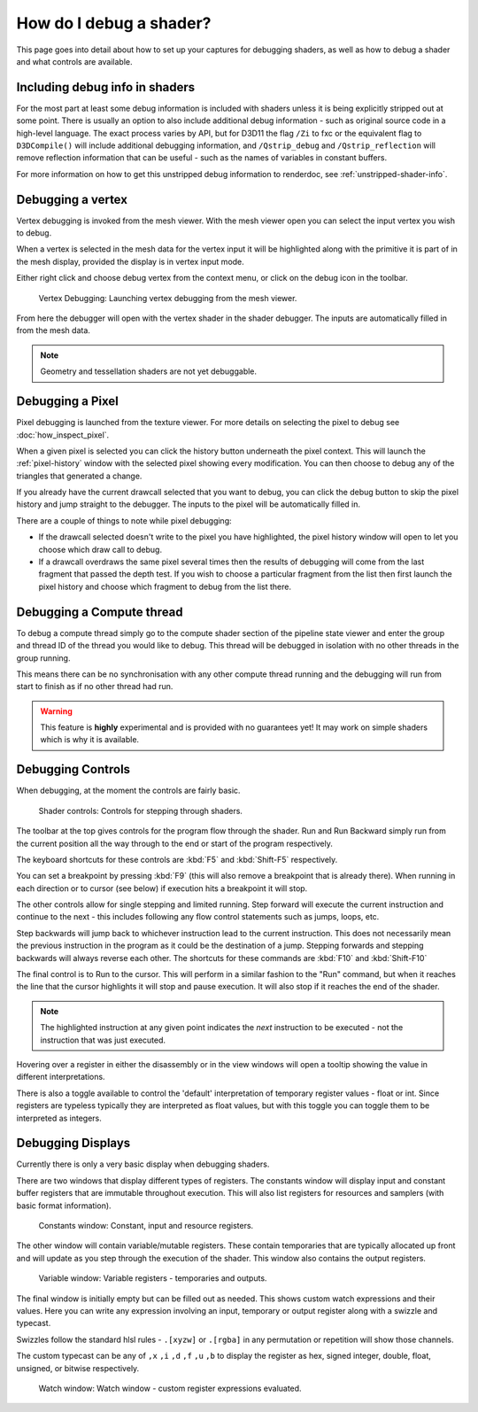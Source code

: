 How do I debug a shader?
========================

This page goes into detail about how to set up your captures for debugging shaders, as well as how to debug a shader and what controls are available.

Including debug info in shaders
-------------------------------

For the most part at least some debug information is included with shaders unless it is being explicitly stripped out at some point. There is usually an option to also include additional debug information - such as original source code in a high-level language. The exact process varies by API, but for D3D11 the flag ``/Zi`` to fxc or the equivalent flag to ``D3DCompile()`` will include additional debugging information, and ``/Qstrip_debug`` and ``/Qstrip_reflection`` will remove reflection information that can be useful - such as the names of variables in constant buffers.

For more information on how to get this unstripped debug information to renderdoc, see :ref:`unstripped-shader-info`.

Debugging a vertex
------------------

Vertex debugging is invoked from the mesh viewer. With the mesh viewer open you can select the input vertex you wish to debug.

When a vertex is selected in the mesh data for the vertex input it will be highlighted along with the primitive it is part of in the mesh display, provided the display is in vertex input mode.

Either right click and choose debug vertex from the context menu, or click on the debug icon in the toolbar.

.. figure:: ../imgs/Screenshots/VertexDebug.png

	Vertex Debugging: Launching vertex debugging from the mesh viewer.

From here the debugger will open with the vertex shader in the shader debugger. The inputs are automatically filled in from the mesh data.

.. note::

	Geometry and tessellation shaders are not yet debuggable.

Debugging a Pixel
-----------------

Pixel debugging is launched from the texture viewer. For more details on selecting the pixel to debug see :doc:`how_inspect_pixel`.

When a given pixel is selected you can click the history button underneath the pixel context. This will launch the :ref:`pixel-history` window with the selected pixel showing every modification. You can then choose to debug any of the triangles that generated a change.

If you already have the current drawcall selected that you want to debug, you can click the debug button to skip the pixel history and jump straight to the debugger. The inputs to the pixel will be automatically filled in.

There are a couple of things to note while pixel debugging:

* If the drawcall selected doesn't write to the pixel you have highlighted, the pixel history window will open to let you choose which draw call to debug.
* If a drawcall overdraws the same pixel several times then the results of debugging will come from the last fragment that passed the depth test. If you wish to choose a particular fragment from the list then first launch the pixel history and choose which fragment to debug from the list there.

Debugging a Compute thread
--------------------------

To debug a compute thread simply go to the compute shader section of the pipeline state viewer and enter the group and thread ID of the thread you would like to debug. This thread will be debugged in isolation with no other threads in the group running.

This means there can be no synchronisation with any other compute thread running and the debugging will run from start to finish as if no other thread had run.

.. warning::

	This feature is **highly** experimental and is provided with no guarantees yet! It may work on simple shaders which is why it is available.

Debugging Controls
------------------

When debugging, at the moment the controls are fairly basic.

.. figure:: ../imgs/Screenshots/ShaderControls.png

	Shader controls: Controls for stepping through shaders.

.. |runfwd| image:: ../imgs/icons/runfwd.png
.. |runback| image:: ../imgs/icons/runback.png

The toolbar at the top gives controls for the program flow through the shader. |runfwd| Run and |runback| Run Backward simply run from the current position all the way through to the end or start of the program respectively.

The keyboard shortcuts for these controls are :kbd:`F5` and :kbd:`Shift-F5` respectively.

You can set a breakpoint by pressing :kbd:`F9` (this will also remove a breakpoint that is already there). When running in each direction or to cursor (see below) if execution hits a breakpoint it will stop.

.. |stepnext| image:: ../imgs/icons/stepnext.png
.. |stepprev| image:: ../imgs/icons/stepprev.png

The other controls allow for single stepping and limited running. |stepnext| Step forward will execute the current instruction and continue to the next - this includes following any flow control statements such as jumps, loops, etc.

|stepprev| Step backwards will jump back to whichever instruction lead to the current instruction. This does not necessarily mean the previous instruction in the program as it could be the destination of a jump. Stepping forwards and stepping backwards will always reverse each other. The shortcuts for these commands are :kbd:`F10` and :kbd:`Shift-F10`

.. |runcursor| image:: ../imgs/icons/runcursor.png

The final control is to |runcursor| Run to the cursor. This will perform in a similar fashion to the "Run" command, but when it reaches the line that the cursor highlights it will stop and pause execution. It will also stop if it reaches the end of the shader.


.. note::

	The highlighted instruction at any given point indicates the *next* instruction to be executed - not the instruction that was just executed.

Hovering over a register in either the disassembly or in the view windows will open a tooltip showing the value in different interpretations.

There is also a toggle available to control the 'default' interpretation of temporary register values - float or int. Since registers are typeless typically they are interpreted as float values, but with this toggle you can toggle them to be interpreted as integers.

Debugging Displays
------------------

Currently there is only a very basic display when debugging shaders.


There are two windows that display different types of registers. The constants window will display input and constant buffer registers that are immutable throughout execution. This will also list registers for resources and samplers (with basic format information).

.. figure:: ../imgs/Screenshots/ShaderConsts.png

	Constants window: Constant, input and resource registers.

The other window will contain variable/mutable registers. These contain temporaries that are typically allocated up front and will update as you step through the execution of the shader. This window also contains the output registers.

.. figure:: ../imgs/Screenshots/ShaderRegs.png

	Variable window: Variable registers - temporaries and outputs.

The final window is initially empty but can be filled out as needed. This shows custom watch expressions and their values. Here you can write any expression involving an input, temporary or output register along with a swizzle and typecast.

Swizzles follow the standard hlsl rules - ``.[xyzw]`` or ``.[rgba]`` in any permutation or repetition will show those channels.

The custom typecast can be any of ``,x`` ``,i`` ``,d`` ``,f`` ``,u`` ``,b`` to display the register as hex, signed integer, double, float, unsigned, or bitwise respectively.

.. figure:: ../imgs/Screenshots/ShaderWatch.png

	Watch window: Watch window - custom register expressions evaluated.
